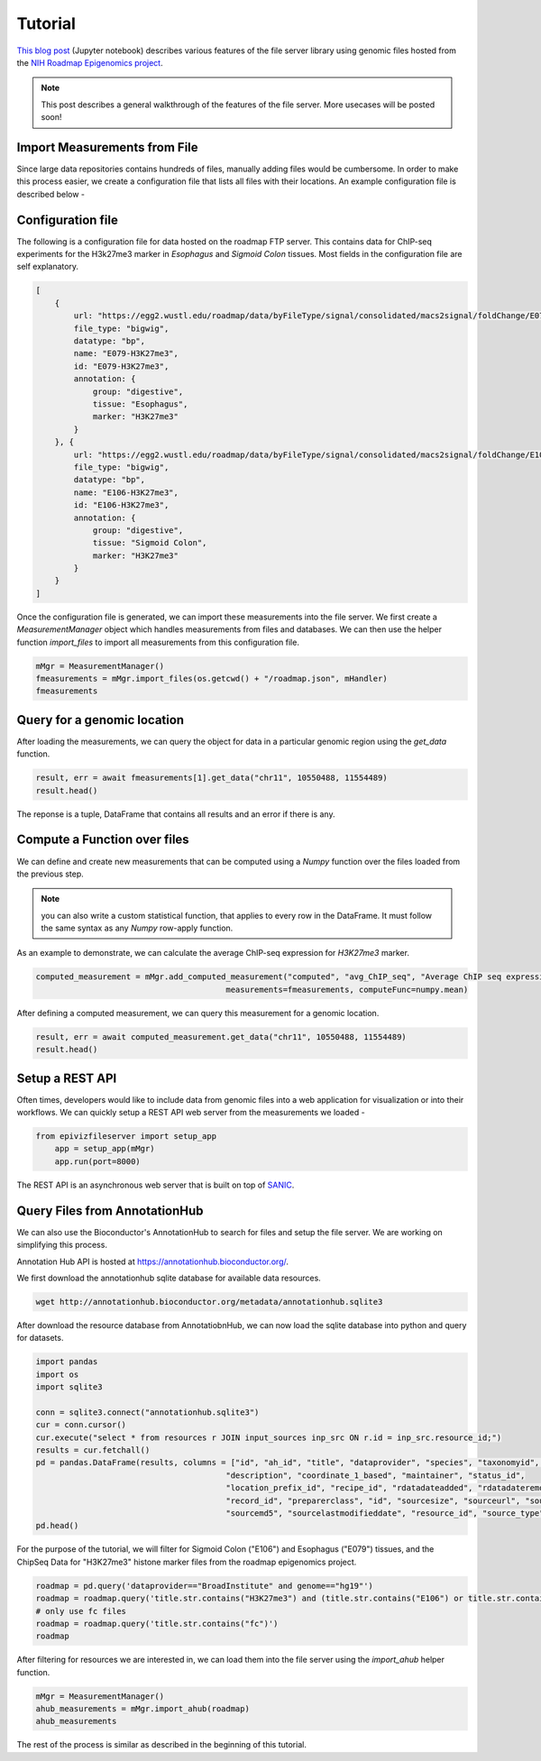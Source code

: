 ========
Tutorial
========


`This blog post <https://epiviz.github.io/post/2019-02-04-epiviz-fileserver/>`_ 
(Jupyter notebook) describes various features of the file server library 
using genomic files hosted from the
`NIH Roadmap Epigenomics project <http://www.roadmapepigenomics.org/>`_.

.. note::

    This post describes a general walkthrough of the features of the file server. 
    More usecases will be posted soon!

Import Measurements from File
=============================

Since large data repositories contains hundreds of files, manually adding files would be cumbersome. 
In order to make this process easier, we create a configuration file that lists all files with their locations.
An example configuration file is described below - 

Configuration file
==================

The following is a configuration file for data hosted on the roadmap FTP server. This contains data
for ChIP-seq experiments for the H3k27me3 marker in `Esophagus` and `Sigmoid Colon` tissues. 
Most fields in the configuration file are self explanatory. 

.. code-block:: json

    [
        {
            url: "https://egg2.wustl.edu/roadmap/data/byFileType/signal/consolidated/macs2signal/foldChange/E079-H3K27me3.fc.signal.bigwig",
            file_type: "bigwig",
            datatype: "bp",
            name: "E079-H3K27me3",
            id: "E079-H3K27me3",
            annotation: {
                group: "digestive",
                tissue: "Esophagus",
                marker: "H3K27me3"
            }
        }, {
            url: "https://egg2.wustl.edu/roadmap/data/byFileType/signal/consolidated/macs2signal/foldChange/E106-H3K27me3.fc.signal.bigwig",
            file_type: "bigwig",
            datatype: "bp",
            name: "E106-H3K27me3",
            id: "E106-H3K27me3",
            annotation: {
                group: "digestive",
                tissue: "Sigmoid Colon",
                marker: "H3K27me3"
            }
        }
    ]

Once the configuration file is generated, we can import these measurements into the file server. We first create 
a `MeasurementManager` object which handles measurements from files and databases. 
We can then use the helper function `import_files` to import all measurements from this configuration file.

.. code-block:: python

    mMgr = MeasurementManager()
    fmeasurements = mMgr.import_files(os.getcwd() + "/roadmap.json", mHandler)
    fmeasurements

Query for a genomic location
============================

After loading the measurements, we can query the object for data in a particular genomic region using the
`get_data` function.

.. code-block:: python

    result, err = await fmeasurements[1].get_data("chr11", 10550488, 11554489)
    result.head()

The reponse is a tuple, DataFrame that contains all results and an error if there is any. 


Compute a Function over files
=============================

We can define and create new measurements that can be computed using a `Numpy` function over 
the files loaded from the previous step. 

.. note::

    you can also write a custom statistical function, that applies to every row in the DataFrame. 
    It must follow the same syntax as any `Numpy` row-apply function.

As an example to demonstrate, we can calculate the average ChIP-seq expression for `H3K27me3` marker.


.. code-block:: python

    computed_measurement = mMgr.add_computed_measurement("computed", "avg_ChIP_seq", "Average ChIP seq expression", 
                                            measurements=fmeasurements, computeFunc=numpy.mean)


After defining a computed measurement, we can query this measurement for a genomic location.

.. code-block:: python

    result, err = await computed_measurement.get_data("chr11", 10550488, 11554489)
    result.head()

Setup a REST API
================

Often times, developers would like to include data from
genomic files into a web application for visualization or 
into their workflows. We can quickly setup a REST API web 
server from the measurements we loaded -

.. code-block:: python

    from epivizfileserver import setup_app
        app = setup_app(mMgr)
        app.run(port=8000)

The REST API is an asynchronous web server that is built on top of `SANIC <https://sanic.readthedocs.io/en/latest/>`_.

Query Files from AnnotationHub
==============================

We can also use the Bioconductor's AnnotationHub to search for files 
and setup the file server. We are working on simplifying this process.

Annotation Hub API is hosted at https://annotationhub.bioconductor.org/. 

We first download the annotationhub sqlite database for available data resources.

.. code-block:: console

    wget http://annotationhub.bioconductor.org/metadata/annotationhub.sqlite3

After download the resource database from AnnotatiobnHub, we can now load the 
sqlite database into python and query for datasets.

.. code-block:: python

    import pandas
    import os
    import sqlite3

    conn = sqlite3.connect("annotationhub.sqlite3")
    cur = conn.cursor()
    cur.execute("select * from resources r JOIN input_sources inp_src ON r.id = inp_src.resource_id;")
    results = cur.fetchall()
    pd = pandas.DataFrame(results, columns = ["id", "ah_id", "title", "dataprovider", "species", "taxonomyid", "genome", 
                                            "description", "coordinate_1_based", "maintainer", "status_id",
                                            "location_prefix_id", "recipe_id", "rdatadateadded", "rdatadateremoved",
                                            "record_id", "preparerclass", "id", "sourcesize", "sourceurl", "sourceversion",
                                            "sourcemd5", "sourcelastmodifieddate", "resource_id", "source_type"])
    pd.head()

For the purpose of the tutorial, we will filter for Sigmoid Colon ("E106") and Esophagus ("E079") tissues, 
and the ChipSeq Data for "H3K27me3" histone marker files from the roadmap epigenomics project.

.. code-block:: python

    roadmap = pd.query('dataprovider=="BroadInstitute" and genome=="hg19"')
    roadmap = roadmap.query('title.str.contains("H3K27me3") and (title.str.contains("E106") or title.str.contains("E079"))')
    # only use fc files
    roadmap = roadmap.query('title.str.contains("fc")')
    roadmap

After filtering for resources we are interested in, we can load them into the file server using the 
`import_ahub` helper function.

.. code-block:: python

    mMgr = MeasurementManager()
    ahub_measurements = mMgr.import_ahub(roadmap)
    ahub_measurements

The rest of the process is similar as described in the beginning of this tutorial.
